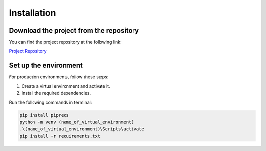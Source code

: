 Installation
============

Download the project from the repository
-----------------------------------------
You can find the project repository at the following link:

`Project Repository <https://github.com/yourusername/yourproject>`_

Set up the environment
-----------------------
For production environments, follow these steps:

1. Create a virtual environment and activate it.
2. Install the required dependencies.

Run the following commands in terminal:

.. code-block:: bash

    pip install pipreqs
    python -m venv (name_of_virtual_environment)
    .\(name_of_virtual_environment)\Scripts\activate
    pip install -r requirements.txt


